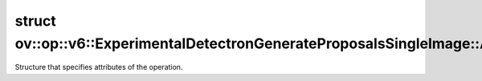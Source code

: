 .. index:: pair: struct; ov::op::v6::ExperimentalDetectronGenerateProposalsSingleImage::Attributes
.. _doxid-structov_1_1op_1_1v6_1_1_experimental_detectron_generate_proposals_single_image_1_1_attributes:

struct ov::op::v6::ExperimentalDetectronGenerateProposalsSingleImage::Attributes
================================================================================



Structure that specifies attributes of the operation.


.. ref-code-block:: cpp
	:class: doxyrest-overview-code-block

	#include <experimental_detectron_generate_proposals.hpp>
	
	struct Attributes
	{
		// fields
	
		float :target:`min_size<doxid-structov_1_1op_1_1v6_1_1_experimental_detectron_generate_proposals_single_image_1_1_attributes_1a69b4432bc1ed482397193058ef5dacf7>`;
		float :target:`nms_threshold<doxid-structov_1_1op_1_1v6_1_1_experimental_detectron_generate_proposals_single_image_1_1_attributes_1a012dfbbe71ffde550d87effead76d4d1>`;
		int64_t :target:`post_nms_count<doxid-structov_1_1op_1_1v6_1_1_experimental_detectron_generate_proposals_single_image_1_1_attributes_1a417be7017a93ca59375bf8678d8a83d5>`;
		int64_t :target:`pre_nms_count<doxid-structov_1_1op_1_1v6_1_1_experimental_detectron_generate_proposals_single_image_1_1_attributes_1a9e4543a938d50de193289db84bff0ede>`;
	};

